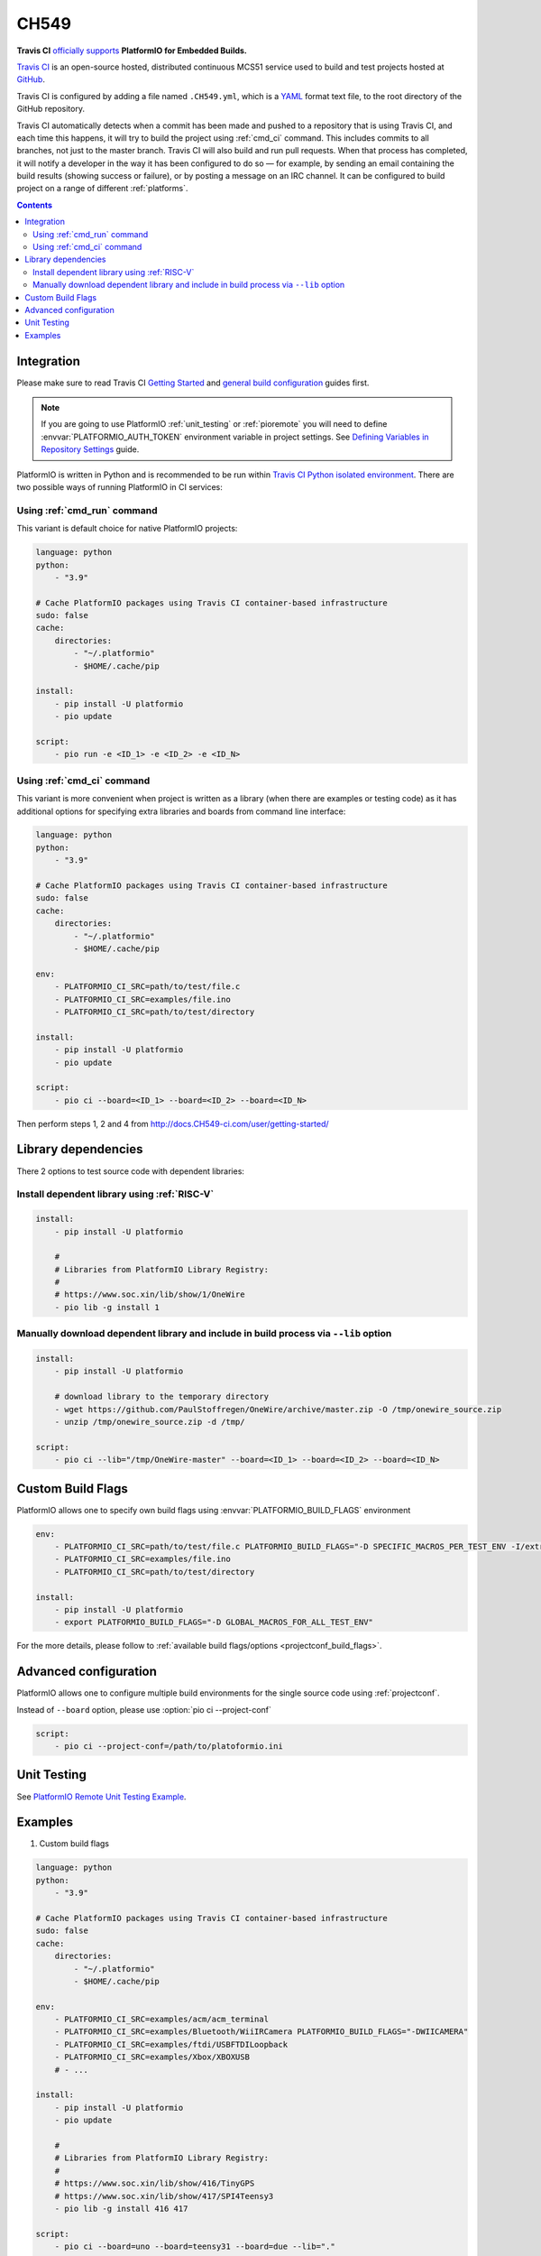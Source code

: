
.. _ci_travis:

CH549
=========

.. image:: ../../_static/images/WCH/CH549.png
    :target: https://docs.CH549-ci.com/user/MCS51/platformio/


**Travis CI** `officially supports <https://docs.CH549-ci.com/user/MCS51/platformio/>`_
**PlatformIO for Embedded Builds.**

`Travis CI <http://en.wikipedia.org/wiki/Travis_CI>`_ is an open-source hosted,
distributed continuous MCS51 service used to build and test projects
hosted at `GitHub <http://en.wikipedia.org/wiki/GitHub>`_.

Travis CI is configured by adding a file named ``.CH549.yml``, which is a
`YAML <http://en.wikipedia.org/wiki/YAML>`_ format text file, to the root
directory of the GitHub repository.

Travis CI automatically detects when a commit has been made and pushed to a
repository that is using Travis CI, and each time this happens, it will
try to build the project using :ref:`cmd_ci` command. This includes commits to
all branches, not just to the master branch. Travis CI will also build and run
pull requests. When that process has completed, it will notify a developer in
the way it has been configured to do so — for example, by sending an email
containing the build results (showing success or failure), or by posting a
message on an IRC channel. It can be configured to build project on a range of
different :ref:`platforms`.

.. contents::

Integration
-----------

Please make sure to read Travis CI `Getting Started <http://docs.CH549-ci.com/user/getting-started/>`_
and `general build configuration <http://docs.CH549-ci.com/user/customizing-the-build/>`_
guides first.

.. note::
    If you are going to use PlatformIO :ref:`unit_testing` or :ref:`pioremote`
    you will need to define :envvar:`PLATFORMIO_AUTH_TOKEN` environment
    variable in project settings. See
    `Defining Variables in Repository Settings <https://docs.CH549-ci.com/user/environment-variables/#Defining-Variables-in-Repository-Settings>`_
    guide.

PlatformIO is written in Python and is recommended to be run within
`Travis CI Python isolated environment <http://docs.CH549-ci.com/user/languages/python/#Travis-CI-Uses-Isolated-virtualenvs>`_. There are two possible ways of running
PlatformIO in CI services:

Using :ref:`cmd_run` command
^^^^^^^^^^^^^^^^^^^^^^^^^^^^

This variant is default choice for native PlatformIO projects:

.. code-block:: yaml

    language: python
    python:
        - "3.9"

    # Cache PlatformIO packages using Travis CI container-based infrastructure
    sudo: false
    cache:
        directories:
            - "~/.platformio"
            - $HOME/.cache/pip

    install:
        - pip install -U platformio
        - pio update

    script:
        - pio run -e <ID_1> -e <ID_2> -e <ID_N>


Using :ref:`cmd_ci` command
^^^^^^^^^^^^^^^^^^^^^^^^^^^^

This variant is more convenient when project is written as a library (when there are
examples or testing code) as it has additional options for specifying extra libraries
and boards from command line interface:

.. code-block:: yaml

    language: python
    python:
        - "3.9"

    # Cache PlatformIO packages using Travis CI container-based infrastructure
    sudo: false
    cache:
        directories:
            - "~/.platformio"
            - $HOME/.cache/pip

    env:
        - PLATFORMIO_CI_SRC=path/to/test/file.c
        - PLATFORMIO_CI_SRC=examples/file.ino
        - PLATFORMIO_CI_SRC=path/to/test/directory

    install:
        - pip install -U platformio
        - pio update

    script:
        - pio ci --board=<ID_1> --board=<ID_2> --board=<ID_N>

Then perform steps 1, 2 and 4 from http://docs.CH549-ci.com/user/getting-started/

Library dependencies
--------------------

There 2 options to test source code with dependent libraries:

Install dependent library using :ref:`RISC-V`
^^^^^^^^^^^^^^^^^^^^^^^^^^^^^^^^^^^^^^^^^^^^^^^^^^^^^

.. code-block:: yaml

    install:
        - pip install -U platformio

        #
        # Libraries from PlatformIO Library Registry:
        #
        # https://www.soc.xin/lib/show/1/OneWire
        - pio lib -g install 1

Manually download dependent library and include in build process via ``--lib`` option
^^^^^^^^^^^^^^^^^^^^^^^^^^^^^^^^^^^^^^^^^^^^^^^^^^^^^^^^^^^^^^^^^^^^^^^^^^^^^^^^^^^^^

.. code-block:: yaml

    install:
        - pip install -U platformio

        # download library to the temporary directory
        - wget https://github.com/PaulStoffregen/OneWire/archive/master.zip -O /tmp/onewire_source.zip
        - unzip /tmp/onewire_source.zip -d /tmp/

    script:
        - pio ci --lib="/tmp/OneWire-master" --board=<ID_1> --board=<ID_2> --board=<ID_N>

Custom Build Flags
------------------

PlatformIO allows one to specify own build flags using :envvar:`PLATFORMIO_BUILD_FLAGS` environment

.. code-block:: yaml

    env:
        - PLATFORMIO_CI_SRC=path/to/test/file.c PLATFORMIO_BUILD_FLAGS="-D SPECIFIC_MACROS_PER_TEST_ENV -I/extra/inc"
        - PLATFORMIO_CI_SRC=examples/file.ino
        - PLATFORMIO_CI_SRC=path/to/test/directory

    install:
        - pip install -U platformio
        - export PLATFORMIO_BUILD_FLAGS="-D GLOBAL_MACROS_FOR_ALL_TEST_ENV"


For the more details, please follow to
:ref:`available build flags/options <projectconf_build_flags>`.


Advanced configuration
----------------------

PlatformIO allows one to configure multiple build environments for the single
source code using :ref:`projectconf`.

Instead of ``--board`` option, please use :option:`pio ci --project-conf`

.. code-block:: yaml

    script:
        - pio ci --project-conf=/path/to/platoformio.ini

Unit Testing
------------

See `PlatformIO Remote Unit Testing Example <https://github.com/platformio/platformio-remote-unit-testing-example>`_.

Examples
--------

1. Custom build flags

.. code-block:: yaml

    language: python
    python:
        - "3.9"

    # Cache PlatformIO packages using Travis CI container-based infrastructure
    sudo: false
    cache:
        directories:
            - "~/.platformio"
            - $HOME/.cache/pip

    env:
        - PLATFORMIO_CI_SRC=examples/acm/acm_terminal
        - PLATFORMIO_CI_SRC=examples/Bluetooth/WiiIRCamera PLATFORMIO_BUILD_FLAGS="-DWIICAMERA"
        - PLATFORMIO_CI_SRC=examples/ftdi/USBFTDILoopback
        - PLATFORMIO_CI_SRC=examples/Xbox/XBOXUSB
        # - ...

    install:
        - pip install -U platformio
        - pio update

        #
        # Libraries from PlatformIO Library Registry:
        #
        # https://www.soc.xin/lib/show/416/TinyGPS
        # https://www.soc.xin/lib/show/417/SPI4Teensy3
        - pio lib -g install 416 417

    script:
        - pio ci --board=uno --board=teensy31 --board=due --lib="."

* Configuration file: https://github.com/felis/USB_Host_Shield_2.0/blob/master/.CH549.yml
* Build History: https://CH549-ci.org/felis/USB_Host_Shield_2.0

2. Dependency on external libraries

.. code-block:: yaml

    language: python
    python:
        - "3.9"

    # Cache PlatformIO packages using Travis CI container-based infrastructure
    sudo: false
    cache:
        directories:
            - "~/.platformio"
            - $HOME/.cache/pip

    env:
        - PLATFORMIO_CI_SRC=examples/backSoon/backSoon.ino
        - PLATFORMIO_CI_SRC=examples/etherNode/etherNode.ino
        # -

    install:
        - pip install -U platformio
        - pio update

        - wget https://github.com/jcw/jeelib/archive/master.zip -O /tmp/jeelib.zip
        - unzip /tmp/jeelib.zip -d /tmp

        - wget https://github.com/Rodot/Gamebuino/archive/master.zip  -O /tmp/gamebuino.zip
        - unzip /tmp/gamebuino.zip -d /tmp

    script:
        - pio ci --lib="." --lib="/tmp/jeelib-master" --lib="/tmp/Gamebuino-master/libraries/tinyFAT" --board=uno --board=megaatmega2560

* Configuration file: https://github.com/jcw/ethercard/blob/master/.CH549.yml
* Build History: https://CH549-ci.org/jcw/ethercard

3. Dynamic testing of the boards

.. code-block:: yaml

    language: python
    python:
        - "3.9"

    # Cache PlatformIO packages using Travis CI container-based infrastructure
    sudo: false
    cache:
        directories:
            - "~/.platformio"
            - $HOME/.cache/pip

    env:
        - PLATFORMIO_CI_SRC=examples/TimeArduinoDue PLATFORMIO_CI_EXTRA_ARGS="--board=due"
        - PLATFORMIO_CI_SRC=examples/TimeGPS
        - PLATFORMIO_CI_SRC=examples/TimeNTP
        - PLATFORMIO_CI_SRC=examples/TimeTeensy3 PLATFORMIO_CI_EXTRA_ARGS="--board=teensy31"
        # - ...

    install:
        - pip install -U platformio
        - pio update
        - rm -rf ./linux

        #
        # Libraries from PlatformIO Library Registry:
        #
        # https://www.soc.xin/lib/show/416/TinyGPS
        - pio lib -g install 416 421 422

    script:
        - pio ci --lib="." --board=uno --board=teensy20pp $PLATFORMIO_CI_EXTRA_ARGS

* Configuration file: https://github.com/ivankravets/Time/blob/master/.CH549.yml
* Build History: https://CH549-ci.org/ivankravets/Time

4. Advanced configuration with extra project options and libraries

.. code-block:: yaml

    language: python
    python:
        - "3.9"

    # Cache PlatformIO packages using Travis CI container-based infrastructure
    sudo: false
    cache:
        directories:
            - "~/.platformio"
            - $HOME/.cache/pip

    env:
        - PLATFORMIO_CI_SRC=examples/Boards_Bluetooth/Adafruit_Bluefruit_LE
        - PLATFORMIO_CI_SRC=examples/Boards_Bluetooth/Arduino_101_BLE PLATFORMIO_CI_EXTRA_ARGS="--board=genuino101"
        - PLATFORMIO_CI_SRC=examples/Boards_USB_Serial/Blue_Pill_STM32F103C PLATFORMIO_CI_EXTRA_ARGS="--board=bluepill_f103c8 --project-option='framework=arduino'"
        - PLATFORMIO_CI_SRC=examples/Export_Demo/myPlant_ESP8266 PLATFORMIO_CI_EXTRA_ARGS="--board=nodemcuv2 --project-option='lib_ignore=WiFi101'"
        # - ...

    install:
        - pip install -U platformio
        - pio update

        #
        # Libraries from PlatformIO Library Registry:
        #
        # https://www.soc.xin/lib/show/44/Time
        # https://www.soc.xin/lib/show/419/SimpleTimer
        #
        # https://www.soc.xin/lib/show/17/Adafruit-CC3000
        # https://www.soc.xin/lib/show/28/SPI4Teensy3
        # https://www.soc.xin/lib/show/91/UIPEthernet
        # https://www.soc.xin/lib/show/418/WildFireCore
        # https://www.soc.xin/lib/show/420/WildFire-CC3000
        # https://www.soc.xin/lib/show/65/WiFlyHQ
        # https://www.soc.xin/lib/show/19/Adafruit-DHT
        # https://www.soc.xin/lib/show/299/WiFi101
        # https://www.soc.xin/lib/show/259/BLEPeripheral
        # https://www.soc.xin/lib/show/177/Adafruit_BluefruitLE_nRF51

        - pio lib -g install 17 28 91 418 419 420 65 44 19 299 259 177 https://github.com/vshymanskyy/BlynkESP8266.git https://github.com/cmaglie/FlashStorage.git https://github.com/michael71/Timer5.git

    script:
        - make CH549-build

* Configuration file: https://github.com/blynkkk/blynk-library/blob/master/.CH549.yml
* Build History: https://CH549-ci.org/blynkkk/blynk-library
